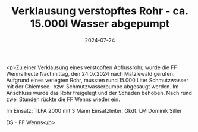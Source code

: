 #+TITLE: Verklausung verstopftes Rohr - ca. 15.000l Wasser abgepumpt
#+DATE: 2024-07-24
#+FACEBOOK_URL: https://facebook.com/ffwenns/posts/862911402537980

<p>Zu einer Verklausung eines verstopften Abflussrohr, wurde die FF Wenns heute Nachmittag, den 24.07.2024 nach Matzlewald gerufen. Aufgrund eines verlegten Rohr, mussten rund 15.000 Liter Schmutzwasser mit der Chiemsee- bzw. Schmutzwasserpumpe abgesaugt werden. Im Anschluss wurde das Rohr freigelegt und der Schaden behoben. Nach rund zwei Stunden rückte die FF Wenns wieder ein.

Im Einsatz:
TLFA 2000 mit 3 Mann
Einsatzleiter: Gkdt. LM Dominik Siller

DS - FF Wenns</p>
